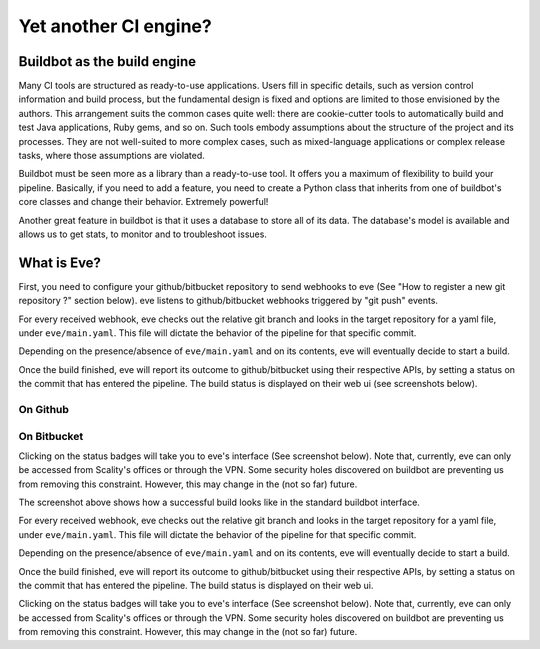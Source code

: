 Yet another CI engine?
======================

Buildbot as the build engine
----------------------------

Many CI tools are structured as ready-to-use applications. Users fill in
specific details, such as version control information and build process, but the
fundamental design is fixed and options are limited to those envisioned by the
authors. This arrangement suits the common cases quite well: there are
cookie-cutter tools to automatically build and test Java applications, Ruby
gems, and so on. Such tools embody assumptions about the structure of the
project and its processes. They are not well-suited to more complex cases, such
as mixed-language applications or complex release tasks, where those assumptions
are violated.

Buildbot must be seen more as a library than a ready-to-use tool. It offers you
a maximum of flexibility to build your pipeline. Basically, if you need to add
a feature, you need to create a Python class that inherits from one of
buildbot's core classes and change their behavior. Extremely powerful!

Another great feature in buildbot is that it uses a database to store all of its
data. The database's model is available and allows us to get stats, to monitor
and to troubleshoot issues.

What is Eve?
------------
First, you need to configure your github/bitbucket repository to send webhooks
to eve (See "How to register a new git repository ?" section below). eve listens
to github/bitbucket webhooks triggered by "git push" events.

For every received webhook, eve checks out the relative git branch and looks in
the target repository for a yaml file, under ``eve/main.yaml``. This file will
dictate the behavior of the pipeline for that specific commit.

Depending on the presence/absence of ``eve/main.yaml`` and on its contents, eve
will eventually decide to start a build.

Once the build finished, eve will report its outcome to github/bitbucket using
their respective APIs, by setting a status on the commit that has entered the
pipeline. The build status is displayed on their web ui (see screenshots below).

On Github
+++++++++

.. image:: images/github-build-status.png
   :target: _images/github-build-status.png

On Bitbucket
++++++++++++

.. image:: images/bitbucket-build-status.png
   :target: _images/bitbucket-build-status.png

Clicking on the status badges will take you to eve's interface (See screenshot
below). Note that, currently, eve can only be accessed from Scality's offices or
through the VPN. Some security holes discovered on buildbot are preventing us
from removing this constraint. However, this may change in the (not so far)
future.


.. image:: images/buildbot-build-ui.png
   :target: _images/buildbot-build-ui.png

The screenshot above shows how a successful build looks like in the standard
buildbot interface.

For every received webhook, eve checks out the relative git branch and looks in
the target repository for a yaml file, under ``eve/main.yaml``. This file will
dictate the behavior of the pipeline for that specific commit.

Depending on the presence/absence of ``eve/main.yaml`` and on its contents, eve
will eventually decide to start a build.

Once the build finished, eve will report its outcome to github/bitbucket using
their respective APIs, by setting a status on the commit that has entered the
pipeline. The build status is displayed on their web ui.

Clicking on the status badges will take you to eve's interface (See screenshot
below). Note that, currently, eve can only be accessed from Scality's offices or
through the VPN. Some security holes discovered on buildbot are preventing us
from removing this constraint. However, this may change in the (not so far)
future.

